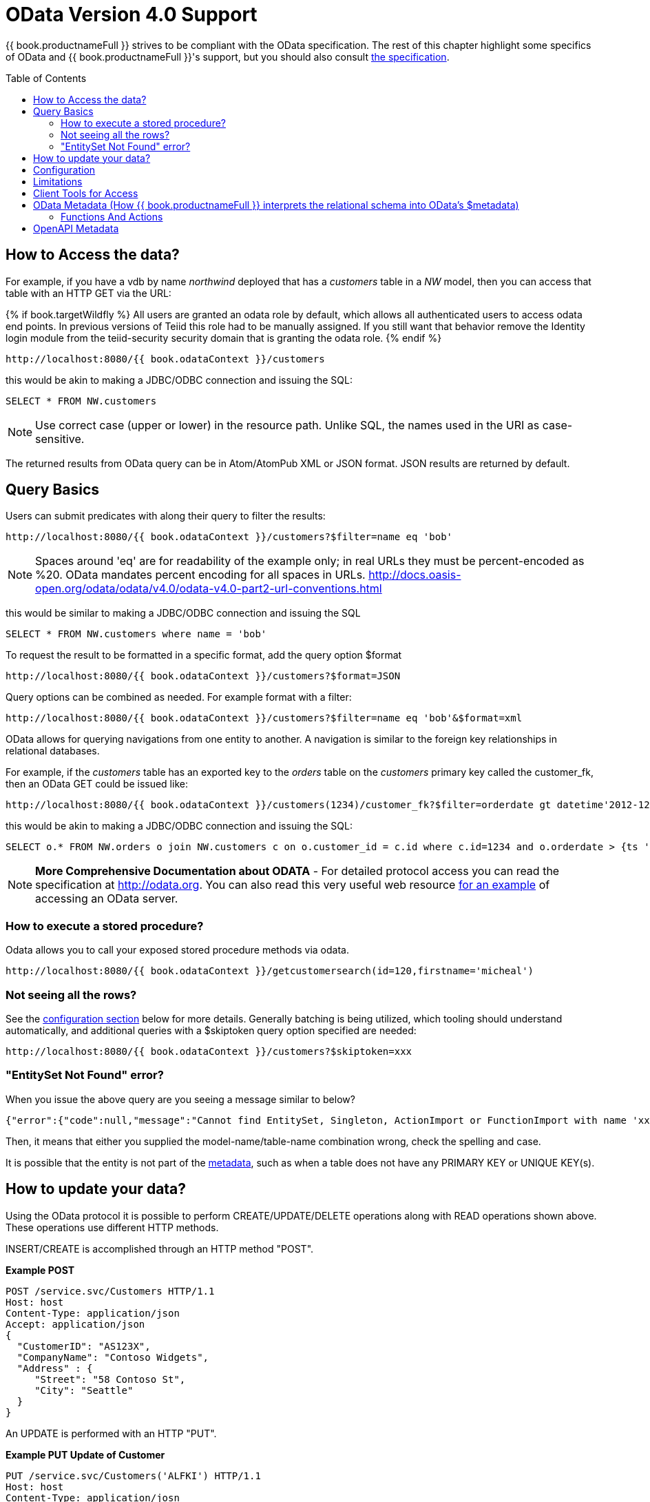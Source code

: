 
= OData Version 4.0 Support
:toc: manual
:toc-placement: preamble

{{ book.productnameFull }} strives to be compliant with the OData specification.  The rest of this chapter highlight some specifics of OData and {{ book.productnameFull }}'s support, but you should also consult http://www.odata.org/documentation/[the specification].

== How to Access the data?

For example, if you have a vdb by name _northwind_ deployed that has a _customers_ table in a _NW_ model, then you can access that table with an HTTP GET via the URL:

{% if book.targetWildfly %}
All users are granted an odata role by default, which allows all authenticated users to access odata end points.  In previous versions of Teiid this role had to be manually assigned.  If you still want that behavior remove the Identity login module from the teiid-security security domain that is granting the odata role.
{% endif %}

[source]
----
http://localhost:8080/{{ book.odataContext }}/customers
----

this would be akin to making a JDBC/ODBC connection and issuing the SQL:

[source,sql]
----
SELECT * FROM NW.customers
----

NOTE: Use correct case (upper or lower) in the resource path.  Unlike SQL, the names used in the URI as case-sensitive.

The returned results from OData query can be in Atom/AtomPub XML or JSON format. JSON results are returned by default.

== Query Basics

Users can submit predicates with along their query to filter the results:

[source]
----
http://localhost:8080/{{ book.odataContext }}/customers?$filter=name eq 'bob'
----

NOTE: Spaces around 'eq' are for readability of the example only; in real URLs they must be percent-encoded as %20. OData mandates percent encoding for all spaces in URLs. http://docs.oasis-open.org/odata/odata/v4.0/odata-v4.0-part2-url-conventions.html

this would be similar to making a JDBC/ODBC connection and issuing the SQL

[source]
----
SELECT * FROM NW.customers where name = 'bob'
----

To request the result to be formatted in a specific format, add the query option $format

[source]
----
http://localhost:8080/{{ book.odataContext }}/customers?$format=JSON
----

Query options can be combined as needed. For example format with a filter:

[source]
----
http://localhost:8080/{{ book.odataContext }}/customers?$filter=name eq 'bob'&$format=xml
----

OData allows for querying navigations from one entity to another. A navigation is similar to the foreign key relationships in relational databases. 

For example, if the _customers_ table has an exported key to the _orders_ table on the _customers_ primary key called the customer_fk, then an OData GET could be issued like:

[source,xml]
----
http://localhost:8080/{{ book.odataContext }}/customers(1234)/customer_fk?$filter=orderdate gt datetime'2012-12-31T21:23:38Z'
----

this would be akin to making a JDBC/ODBC connection and issuing the SQL:

[source,sql]
----
SELECT o.* FROM NW.orders o join NW.customers c on o.customer_id = c.id where c.id=1234 and o.orderdate > {ts '2012-12-31 21:23:38'}
----

NOTE: *More Comprehensive Documentation about ODATA* - For detailed protocol access you can read the specification at http://odata.org[http://odata.org]. You can also read this very useful web resource http://msdn.microsoft.com/en-us/library/ff478141.aspx[for an example] of accessing an OData server.

=== How to execute a stored procedure?
Odata allows you to call your exposed stored procedure methods via odata.

----
http://localhost:8080/{{ book.odataContext }}/getcustomersearch(id=120,firstname='micheal')
----

=== Not seeing all the rows?

See the link:#_configuration[configuration section] below for more details. Generally batching is being utilized, which tooling should understand automatically, and additional queries with a $skiptoken query option specified are needed:

[source,xml]
----
http://localhost:8080/{{ book.odataContext }}/customers?$skiptoken=xxx
----

=== "EntitySet Not Found" error?

When you issue the above query are you seeing a message similar to below?

[source,json]
----
{"error":{"code":null,"message":"Cannot find EntitySet, Singleton, ActionImport or FunctionImport with name 'xxx'."}}
----

Then, it means that either you supplied the model-name/table-name combination wrong, check the spelling and case.   

It is possible that the entity is not part of the link:#_odata_metadata[metadata], such as when a table does not have any PRIMARY KEY or UNIQUE KEY(s).

== How to update your data?

Using the OData protocol it is possible to perform CREATE/UPDATE/DELETE operations along with READ operations shown above. These operations use different HTTP methods.

INSERT/CREATE is accomplished through an HTTP method "POST".

[source,xml]
.*Example POST*
----
POST /service.svc/Customers HTTP/1.1
Host: host
Content-Type: application/json
Accept: application/json
{
  "CustomerID": "AS123X",
  "CompanyName": "Contoso Widgets",
  "Address" : {
     "Street": "58 Contoso St",
     "City": "Seattle"
  }
}
----

An UPDATE is performed with an HTTP "PUT".

[source,xml]
.*Example PUT Update of Customer*
----
PUT /service.svc/Customers('ALFKI') HTTP/1.1
Host: host
Content-Type: application/josn
Accept: application/json
{
  "CustomerID": "AS123X",
  "CompanyName": "Updated Company Name",
  "Address" : {
     "Street": "Updated Street"
  }
}
----

The DELETE operation uses the HTTP "DELETE" method.

[source]
.*Example Delete*
----
DELETE /service.svc/Customers('ALFKI') HTTP/1.1
Host: host
Content-Type: application/json
Accept: application/json
----

{% if book.targetWildfly %}
== Security

By default OData access is secured using HTTPBasic authentication. The user will be authenticated against {{ book.productnameFull }}’s default security domain "teiid-security".

However, if you wish to change the security domain use a deployment-overlay to override the _web.xml_ file in the odata4 file in the _<modules>/org/jboss/teiid/main/deployments_ directory. 

OData WAR can also support Kerberos, SAML and OAuth2 authentications, for configuring the these security schemes please see link:../security/Security_Guide.adoc[Security Guide]
{% endif %}

== Configuration

{% if book.targetSpring %}
The OData interfaces supports some customization via properties prefixed with "spring.teiid.odata.".

|batch-size
|Number of rows to send back each time, -1 returns all rows
|256

|skiptoken-cache-time
|Time interval between the results being recycled/expired between $skiptoken requests
|300000


{% endif %}
{% if book.targetWildfly %}
The OData WAR file can be configured with following properties in the web.xml file.

|===
|Property Name |Description |Default Value

|batch-size
|Number of rows to send back each time, -1 returns all rows
|256

|skiptoken-cache-time
|Time interval between the results being recycled/expired between $skiptoken requests
|300000

|invalid-xml10-character-replacement
|XML 1.0 replacement character for non UTF-8 characters.
|

|local-transport-name
|{{ book.productnameFull }} Local transport name for connection
|odata

|invalid-xml10-character-replacement
|Replacement string if an invalid XML 1.0 character appears in the data - note that this replacement will occur even if JSON is requested. No value (the default) means that an exception will be thrown with XML results if such a character is encountered.
|
 
|proxy-base-uri
|Defines the proxy server’s URI to be used in OData responses.
|n/a

|connection.XXX
|Sets XXX as an execution property on the local connection. Can be used for example to enable result set cache mode.
|n/a

|explicit-vdb-version
|When explicit-vdb-version is true, an explicit vdb version needs to be part of the url to use anything other than the default version 1 vdb.  When explicit-vdb-version is false, the odata vdb version will be determined just like a JDBC connection.
|true

|===

NOTE: *"Behind Proxy or In Cloud Environments?"* - If the {{ book.productnameFull }} server is configured behind a proxy server or deployed in cloud environment, or using a load-balancer then the URI of the server which is handling the OData request is different from URI of proxy. To generate valid links in the OData responses configure "proxy-base-uri" property in the web.xml. If this value is available as system property then define the property value like below

[source,xml]
----
    <init-param>
        <param-name>proxy-base-uri</param-name>
        <param-value>${system-property-name}</param-value>
    </init-param>  
----

To modify the web.xml, create a {{ book.asDocRoot }}/Deployment+Overlays[deployment-overlay] using the cli with the modified contents:

[source]
----
deployment-overlay add --name=myOverlay --content=/WEB-INF/web.xml=/modified/web.xml --deployments=teiid-odata-odata4.war --redeploy-affected
----
{% endif %}

{{ book.productnameFull }} OData server implements cursoring logic when the result rows exceed the configured batch size. On every request, only _batch-size_ number of rows are returned. Each such request is considered an active cursor, with a specified amount of idle time specified by _skip-token-cache-time_. After the cursor is timed out, the cursor will be closed and remaining results will be cleaned up, and will no longer be available for further queries. Since there is no session based tracking of these cursors, if the request for skiptoken comes after the expired time, the original query will be executed again and tries to reposition the cursor to relative absolute position, however the results are not guaranteed to be same as the underlying sources may have been updated with new information meanwhile.

== Limitations

The following feature limitations currently apply.

* search is not supported
* delta processing is not supported
* data-aggregation extension to specification is not supported.
* $it usage is limited to only primitive collection properties

== Client Tools for Access

OData access is really where the user comes in, depending upon your programming model and needs there are various ways you write your access layer into OData. The following are some suggestions:

* Your Browser: The OData Explorer is an online tool for browsing an OData data service.
* Olingo: Is a Java framework that supports OData V4, has both consumer and producer framework.
* Microsoft has various .Net based libraries, see http://odata.github.io/
* Windows Desktop: LINQPad is a wonderful tool for building OData queries interactively. See https://www.linqpad.net/
* Shell Scripts: use CURL tool

For latest information other frameworks and tools available please see http://www.odata.org/ecosystem/

== OData Metadata (How {{ book.productnameFull }} interprets the relational schema into OData's $metadata)

OData defines its schema using Conceptual Schema Definition Language (CSDL). A VDB in an ACTIVE state in {{ book.productnameFull }} exposes its metadata in CSDL format. For example if you want retrieve metadata for your vdb, you need to issue a query like

[source]
----
http://localhost:8080/{{ book.odataContext }}/$metadata
----

Since OData schema model is not a relational schema model, {{ book.productnameFull }} uses the following semantics to map its relational schema model to OData schema model.

|===
|Relational Entity |Mapped OData Entity

|Model Name
|Schema Namespace, EntityContainer Name

|Table/View
|EntityType, EntitySet

|Table Columns
|EntityType’s Properties

|Primary Key
|EntityType’s Key Properties

|Foreign Key
|Navigation Property on EntityType

|Procedure
|FunctionImport, ActionImport

|Procedure’s Table Return
|ComplexType
|===

{{ book.productnameFull }} by design does not define any "embedded" ComplexType in the EntityType.

Since OData access is more key based, it is *MANDATORY* that every table {{ book.productnameFull }} exposes through OData must have a PK or at least one UNIQUE key. A table which does not either of these will be dropped out of the $metadata

Datatype Mapping

|===
|{{ book.productnameFull }} Type|OData Type
|STRING |Edm.String
|BOOLEAN |Edm.Boolean
|BYTE |Edm.SByte
|SHORT |Edm.Int16
|INTEGER |Edm.Int32
|LONG |Edm.Int64
|FLOAT |Edm.Single
|DOUBLE |Edm.Double
|BIG_INTEGER |Edm.Decimal
|BIG_DECIMAL |Edm.Decimal
|DATE |Edm.Date
|TIME |Edm.TimeOfDay
|TIMESTAMP |Edm.DateTimeOffset
|BLOB |Edm.Stream
|CLOB |Edm.Stream
|XML |Edm.Stream
|VARBINARY |Edm.Binary 
|===

Geography and Geometry will be mapped to the corresponding Edm.GeometryXXX and Edm.GeographyXXX types based upon the associated {http://www.teiid.org/translator/spatial/2015}type property.  A general mapping to Edm.Geometry or EdmGeography will fail to serialize the values correctly.

Where possible array types will be mapped to a collection type.  However multidimensional arrays are not supported.  Also array/collection values cannot be used as parameters nor in comparisons.

=== Functions And Actions

The mapping of entities and their properties is relatively straight-forward.  The mapping of {{ book.productnameFull }} procedures to OData Functions and Actions is more involved.  Virtual procedures, source procedure, and virtual functions defined by DDL (not a Java class) are all eligible to be mapped.  Source functions or virtual functions defined by a Java class are currently not mapped to corresponding OData constructs - please log an issue if you need that functionality.  OData does not have an out parameter concept, thus OUT parameters are ignored, and INOUT parameters are treated only as IN.  A result set is mapped to a complex type collection result. An array result will be mapped to a simple type collection.

An OData Function will be used if:

* The procedure/function has a return value - either scalar or a result set.
* The procedure/function has no LOB input parameters - currently Clob, Blob, XML, Geometry, Geography, and JSON are considered LOB types.
* The procedure/function is side effect free - this is determined by the inferred or explicit value of 0 for the model update count.


If any one of those conditions are not met the procedure/function is represented instead by an OData Action.  However if there is a result set that has a LOB value, then the procedure is not mapped at all.

Note that OData Functions and Actions are called differently.  A Function is called by a GET request where the parameter values are included in the URI.  An Action is called by a POST where the content provides the parameter values.

Currently only unbounded Functions and Actions are supported.

You should always consult the $metadata about Functions and Actions to validate how the procedures/functions were mapped.

== OpenAPI Metadata

An https://issues.jboss.org/browse/TEIID-5555[experimental feature] is available to automatically provide a Swagger 2.0 / https://www.openapis.org/[OpenAPI] metadata via [swagger|openapi].json rather than $metadata.

[source]
.*Example OpenAPI 2.0 URLs*
----
http://localhost:8080/{{ book.odataContext }}/swagger.json
http://localhost:8080/{{ book.odataContext }}/openapi.json
http://localhost:8080/{{ book.odataContext }}/openapi.json?version=2
----

[source]
.*Example OpenAPI 3.0 URL*
----
http://localhost:8080/{{ book.odataContext }}/openapi.json?version=3
----

WARNING: Due to all of the possible query options and expansions this metadata will be significantly larger than the OData EDM representation.
